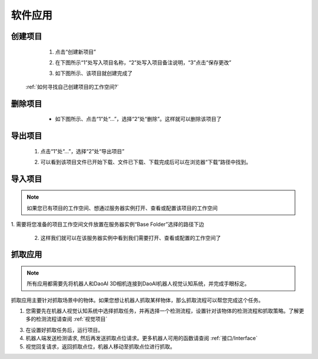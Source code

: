 软件应用
============

创建项目
----------
    1. 点击“创建新项目”

    .. image:: images/创建新项目.png
        :scale: 60%

    2. 在下图所示“1”处写入项目名称，“2”处写入项目备注说明，“3”点击“保存更改”

    .. image:: images/创建新项目2.png
        :scale: 60%

    3. 如下图所示、该项目就创建完成了

    .. image:: images/创建新项目3.png
        :scale: 60%

 :ref:`如何寻找自己创建项目的工作空间?`


删除项目
----------

     - 如下图所示、点击“1”处“...”，选择“2”处“删除”。这样就可以删除该项目了

    .. image:: images/删除项目.png
        :scale: 60%

导出项目
----------

    1. 点击“1”处“...”，选择“2”处“导出项目”

    .. image:: images/导出项目1.png
        :scale: 60%

    2. 可以看到该项目文件已开始下载、文件已下载、下载完成后可以在浏览器“下载”路径中找到。

    .. image:: images/导出项目2.png
        :scale: 60%

导入项目
----------
.. note::
    如果您已有项目的工作空间、想通过服务器实例打开、查看或配置该项目的工作空间
|
    1. 需要将您准备的项目工作空间文件放置在服务器实例“Base Folder”选择的路径下边

    .. image:: images/导入项目.png
        :scale: 60%
        

    2. 这样我们就可以在该服务器实例中看到我们需要打开、查看或配置的工作空间了

    .. image:: images/导入项目1.png
        :scale: 60%

.. 软件的应用总共分为3大类。

.. contents::
    :local:



抓取应用
----------

.. note::
    所有应用都需要先将机器人和DaoAI 3D相机连接到DaoAI机器人视觉认知系统，并完成手眼标定。


抓取应用主要针对抓取场景中的物体。如果您想让机器人抓取某样物体，那么抓取流程可以帮您完成这个任务。

.. image:: images/picking.png
    :scale: 60%

1. 您需要先在机器人视觉认知系统中选择抓取任务，并再选择一个检测流程，设置针对该物体的检测流程和抓取策略。了解更多的检测流程请查阅 :ref:`视觉项目`

.. image:: images/picking2.png
    :scale: 70%

3. 在设置好抓取任务后，运行项目。

4. 机器人端发送检测请求, 然后再发送抓取点位请求。更多机器人可用的函数请查阅 :ref:`接口/Interface`

5. 视觉回复请求，返回抓取点位，机器人移动至抓取点位进行抓取。


.. 放置应用
.. ----------

.. 放置应用主要针对放置物体于放置区域。如果您的机器人抓取了物体后，需要放置在指定的区域（固定位置，堆叠，排列，以及检测放置区域放置），那么放置流程可以帮助您完成这个任务。

.. .. image:: images/placing.png

.. 1. 在机器人视觉认知系统中选择选择放置任务，设置放置方式，或者放置检测流程，然后运行项目。了解更多的检测流程请查阅 :ref:`视觉项目`

.. .. image:: images/placing2.png

.. 2. 机器人发送检测请求, 然后发送放置点位请求。更多机器人可用的函数请查阅 :ref:`接口/Interface`

.. .. image:: images/placing3.png

.. 3. 视觉回复请求，返回放置点位，机器人移动至放置点位点位放置物体。


.. 物体姿态纠正应用 
.. -----------------

.. 物体姿态纠正应用主要针对抓取物体后，纠正抓取物体的姿态。姿态纠正任务通常会和放置任务一起使用。在机器人抓取物体后，物体可能会以倾斜的姿势被抓起，这时就需要对物体姿态进行纠正，才可以执行安全的放置。

.. .. image:: images/adjust.png

.. 1. 首先在机器人视觉认知系统中选择姿态纠正任务，以及相应的放置任务，设置好检测流程，然后运行项目。了解更多的检测流程请查阅 :ref:`视觉项目`

.. .. image:: images/adjust1.png

.. 2. 机器人端发送检测请求, 请求发送纠正点位，以及放置点位。更多机器人可用的函数请查阅 :ref:`接口/Interface`

.. .. image:: images/adjust2.png

.. 3. 视觉回复请求，机器人移动并纠正物体姿态并放置物体。
